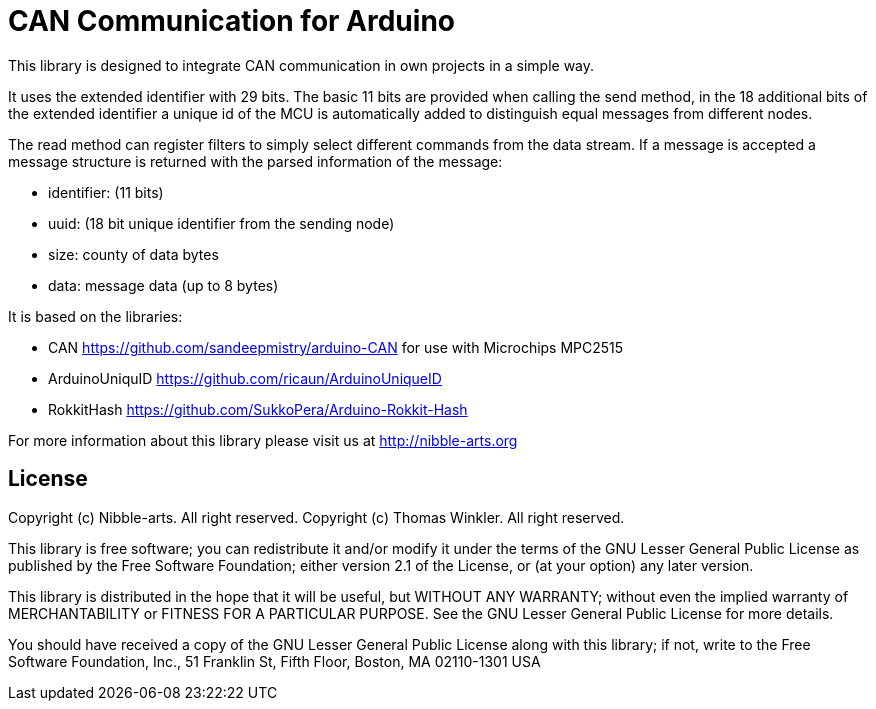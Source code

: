 = CAN Communication for Arduino =

This library is designed to integrate CAN communication in own projects in a simple way.

It uses the extended identifier with 29 bits. The basic 11 bits are provided when calling the send method, in the 18 additional bits of the extended identifier a unique id of the MCU is automatically added to distinguish equal messages from different nodes.

The read method can register filters to simply select different commands from the data stream. If a message is accepted a message structure is returned with the parsed information of the message:

* identifier: (11 bits)
* uuid: (18 bit unique identifier from the sending node)
* size: county of data bytes
* data: message data (up to 8 bytes)

It is based on the libraries:

* CAN https://github.com/sandeepmistry/arduino-CAN for use with Microchips MPC2515
* ArduinoUniquID https://github.com/ricaun/ArduinoUniqueID
* RokkitHash https://github.com/SukkoPera/Arduino-Rokkit-Hash

For more information about this library please visit us at
http://nibble-arts.org

== License ==

Copyright (c) Nibble-arts. All right reserved.
Copyright (c) Thomas Winkler. All right reserved.

This library is free software; you can redistribute it and/or
modify it under the terms of the GNU Lesser General Public
License as published by the Free Software Foundation; either
version 2.1 of the License, or (at your option) any later version.

This library is distributed in the hope that it will be useful,
but WITHOUT ANY WARRANTY; without even the implied warranty of
MERCHANTABILITY or FITNESS FOR A PARTICULAR PURPOSE. See the GNU
Lesser General Public License for more details.

You should have received a copy of the GNU Lesser General Public
License along with this library; if not, write to the Free Software
Foundation, Inc., 51 Franklin St, Fifth Floor, Boston, MA 02110-1301 USA